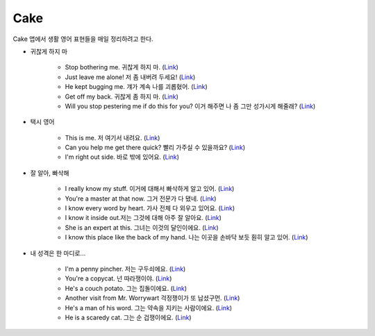 =====
Cake
=====

Cake 앱에서 생활 영어 표현들을 매일 정리하려고 한다.

* 귀찮게 하지 마

    * Stop bothering me. 귀찮게 하지 마. (`Link <https://mycake.me/sentences/9d9fdede70d?utm_source=share&pid=Player&c=14772>`_)
    * Just leave me alone! 저 좀 내버려 두세요! (`Link <https://mycake.me/sentences/9d9d70dce9f?utm_source=share&pid=Player&c=11294>`_)
    * He kept bugging me. 걔가 계속 나를 괴롭혔어. (`Link <https://mycake.me/sentences/9d9fdea070d?utm_source=share&pid=Player&c=14782>`_)
    * Get off my back. 귀찮게 좀 하지 마. (`Link <https://mycake.me/sentences/9d9fa06868?utm_source=share&pid=Player&c=14800>`_)
    * Will you stop pestering me if do this for you? 이거 해주면 나 좀 그만 성가시게 해줄래? (`Link <https://mycake.me/sentences/9d9fcea470d?utm_source=share&pid=Player&c=14952>`_)

* 택시 영어

    * This is me. 저 여기서 내려요. (`Link <https://mycake.me/sentences/51a4de5c?utm_source=share&pid=Player&c=6573>`_)
    * Can you help me get there quick? 빨리 가주실 수 있을까요? (`Link <https://mycake.me/sentences/70da09f51?utm_source=share&pid=Player&c=2846>`_)
    * I'm right out side. 바로 밖에 있어요. (`Link <https://mycake.me/sentences/dece5c?utm_source=share&pid=Player&c=793>`_)

* 잘 알아, 빠삭해

    * I really know my stuff. 이거에 대해서 빠삭하게 알고 있어. (`Link <https://mycake.me/share/040c71a0>`_)
    * You're a master at that now. 그거 전문가 다 됐네. (`Link <https://mycake.me/share/ef94e35f>`_)
    * I know every word by heart. 가사 전체 다 외우고 있어요. (`Link <https://mycake.me/share/094d0e1a>`_)
    * I know it inside out.저는 그것에 대해 아주 잘 알아요. (`Link <https://mycake.me/share/2624f378>`_)
    * She is an expert at this. 그녀는 이것의 달인이에요. (`Link <https://mycake.me/share/0d84c9cb>`_)
    * I know this place like the back of my hand. 나는 이곳을 손바닥 보듯 훤히 알고 있어. (`Link <https://mycake.me/share/1ca36c34>`_)

* 내 성격은 한 마디로...

    * I'm a penny pincher. 저는 구두쇠에요. (`Link <https://mycake.me/share/265c743d>`_)
    * You're a copycat. 넌 따라쟁이야. (`Link <https://mycake.me/share/ccb6cc81>`_)
    * He's a couch potato. 그는 집돌이에요. (`Link <https://mycake.me/share/913a1ab9>`_)
    * Another visit from Mr. Worrywart 걱정쟁이가 또 납셨구먼. (`Link <https://mycake.me/share/30819ca4>`_)
    * He's a man of his word. 그는 약속을 지키는 사람이에요. (`Link <https://mycake.me/share/51adc215>`_)
    * He is a scaredy cat. 그는 순 겁쟁이에요. (`Link <https://mycake.me/share/d9fb204c>`_)
